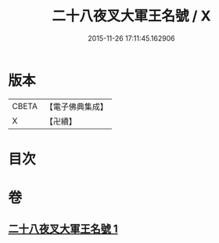 #+TITLE: 二十八夜叉大軍王名號 / X
#+DATE: 2015-11-26 17:11:45.162906
* 版本
 |     CBETA|【電子佛典集成】|
 |         X|【卍續】    |

* 目次
* 卷
** [[file:KR6j0651_001.txt][二十八夜叉大軍王名號 1]]
